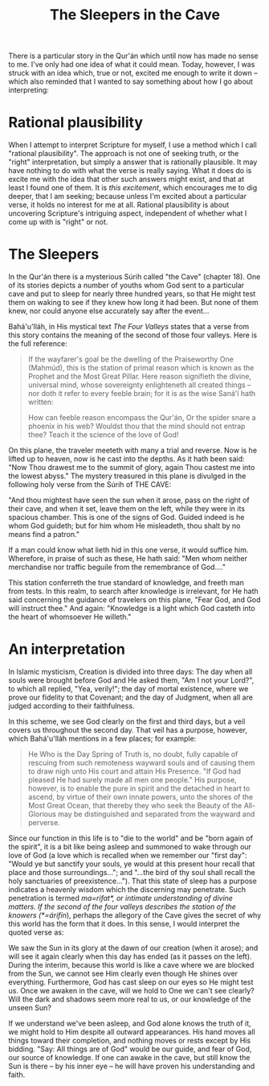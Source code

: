 :PROPERTIES:
:ID:       726F131F-97D8-438C-A58B-8ABA81407190
:SLUG:     the-sleepers-in-the-cave
:END:
#+filetags: :journal:
#+title: The Sleepers in the Cave

There is a particular story in the Qur'án which until now has made no
sense to me. I've only had one idea of what it could mean. Today,
however, I was struck with an idea which, true or not, excited me enough
to write it down -- which also reminded that I wanted to say something
about how I go about interpreting:

* Rational plausibility
:PROPERTIES:
:CUSTOM_ID: rational-plausibility
:END:
When I attempt to interpret Scripture for myself, I use a method which I
call "rational plausibility". The approach is not one of seeking truth,
or the "right" interpretation, but simply a answer that is rationally
plausible. It may have nothing to do with what the verse is really
saying. What it does do is excite me with the idea that other such
answers might exist, and that at least I found one of them. It is /this
excitement/, which encourages me to dig deeper, that I am seeking;
because unless I'm excited about a particular verse, it holds no
interest for me at all. Rational plausibility is about uncovering
Scripture's intriguing aspect, independent of whether what I come up
with is "right" or not.

* The Sleepers
:PROPERTIES:
:CUSTOM_ID: the-sleepers
:END:
In the Qur'án there is a mysterious Súrih called "the Cave" (chapter
18). One of its stories depicts a number of youths whom God sent to a
particular cave and put to sleep for nearly three hundred years, so that
He might test them on waking to see if they knew how long it had been.
But none of them knew, nor could anyone else accurately say after the
event...

Bahá'u'lláh, in His mystical text /The Four Valleys/ states that a verse
from this story contains the meaning of the second of those four
valleys. Here is the full reference:

#+BEGIN_QUOTE
If the wayfarer's goal be the dwelling of the Praiseworthy One (Mahmúd),
this is the station of primal reason which is known as the Prophet and
the Most Great Pillar. Here reason signifieth the divine, universal
mind, whose sovereignty enlighteneth all created things -- nor doth it
refer to every feeble brain; for it is as the wise Saná'í hath written:

#+BEGIN_QUOTE
How can feeble reason encompass the Qur'án, Or the spider snare a
phoenix in his web? Wouldst thou that the mind should not entrap thee?
Teach it the science of the love of God!

#+END_QUOTE

On this plane, the traveler meeteth with many a trial and reverse. Now
is he lifted up to heaven, now is he cast into the depths. As it hath
been said: "Now Thou drawest me to the summit of glory, again Thou
castest me into the lowest abyss." The mystery treasured in this plane
is divulged in the following holy verse from the Súrih of THE CAVE:

"And thou mightest have seen the sun when it arose, pass on the right of
their cave, and when it set, leave them on the left, while they were in
its spacious chamber. This is one of the signs of God. Guided indeed is
he whom God guideth; but for him whom He misleadeth, thou shalt by no
means find a patron."

If a man could know what lieth hid in this one verse, it would suffice
him. Wherefore, in praise of such as these, He hath said: "Men whom
neither merchandise nor traffic beguile from the remembrance of God...."

This station conferreth the true standard of knowledge, and freeth man
from tests. In this realm, to search after knowledge is irrelevant, for
He hath said concerning the guidance of travelers on this plane, "Fear
God, and God will instruct thee." And again: "Knowledge is a light which
God casteth into the heart of whomsoever He willeth."

#+END_QUOTE

* An interpretation
:PROPERTIES:
:CUSTOM_ID: an-interpretation
:END:
In Islamic mysticism, Creation is divided into three days: The day when
all souls were brought before God and He asked them, "Am I not your
Lord?", to which all replied, "Yea, verily!"; the day of mortal
existence, where we prove our fidelity to that Covenant; and the day of
Judgment, when all are judged according to their faithfulness.

In this scheme, we see God clearly on the first and third days, but a
veil covers us throughout the second day. That veil has a purpose,
however, which Bahá'u'lláh mentions in a few places; for example:

#+BEGIN_QUOTE
He Who is the Day Spring of Truth is, no doubt, fully capable of
rescuing from such remoteness wayward souls and of causing them to draw
nigh unto His court and attain His Presence. "If God had pleased He had
surely made all men one people." His purpose, however, is to enable the
pure in spirit and the detached in heart to ascend, by virtue of their
own innate powers, unto the shores of the Most Great Ocean, that thereby
they who seek the Beauty of the All-Glorious may be distinguished and
separated from the wayward and perverse.

#+END_QUOTE

Since our function in this life is to "die to the world" and be "born
again of the spirit", it is a bit like being asleep and summoned to wake
through our love of God (a love which is recalled when we remember our
"first day": "Would ye but sanctify your souls, ye would at this present
hour recall that place and those surroundings..."; and "...the bird of
thy soul shall recall the holy sanctuaries of preexistence..."). That
this state of sleep has a purpose indicates a heavenly wisdom which the
discerning may penetrate. Such penetration is termed
/ma=rifat*, or intimate understanding of divine matters.  If the second of the four valleys describes the station of the knowers (*=árifín/),
perhaps the allegory of the Cave gives the secret of why this world has
the form that it does. In this sense, I would interpret the quoted verse
as:

We saw the Sun in its glory at the dawn of our creation (when it arose);
and will see it again clearly when this day has ended (as it passes on
the left). During the interim, because this world is like a cave where
we are blocked from the Sun, we cannot see Him clearly even though He
shines over everything. Furthermore, God has cast sleep on our eyes so
He might test us. Once we awaken in the cave, will we hold to One we
can't see clearly? Will the dark and shadows seem more real to us, or
our knowledge of the unseen Sun?

If we understand we've been asleep, and God alone knows the truth of it,
we might hold to Him despite all outward appearances. His hand moves all
things toward their completion, and nothing moves or rests except by His
bidding. "Say: All things are of God" would be our guide, and fear of
God, our source of knowledge. If one can awake in the cave, but still
know the Sun is there -- by his inner eye -- he will have proven his
understanding and faith.
